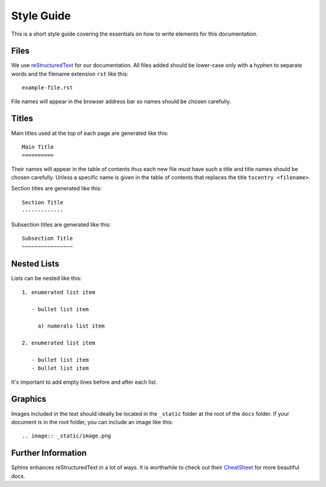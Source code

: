 Style Guide
===========

This is a short style guide covering the essentials on how to write elements for this documentation.

Files
-----

We use `reStructuredText <https://en.wikipedia.org/wiki/ReStructuredText>`_ for our documentation. All files added should be lower-case only with a hyphen to separate words and the filename extension ``rst`` like this:

::

  example-file.rst

File names will appear in the browser address bar so names should be chosen carefully.

Titles
------

Main titles used at the top of each page are generated like this:

::

  Main Title
  ==========

Their names will appear in the table of contents thus each new file *must* have such a title and title names should be chosen carefully. Unless a specific name is given in the table of contents that replaces the title ``tocentry <filename>``.

Section titles are generated like this:

::

  Section Title
  -------------

Subsection titles are generated like this:

::

  Subsection Title
  ~~~~~~~~~~~~~~~~

Nested Lists
------------

Lists can be nested like this:

::

  1. enumerated list item

     - bullet list item

       a) numerals list item

  2. enumerated list item

     - bullet list item
     - bullet list item

It's important to add empty lines before and after each list.

Graphics
--------

Images included in the text should ideally be located in the ``_static`` folder at the root of the ``docs`` folder. If your document is in the root folder, you can include an image like this:

::

  .. image:: _static/image.png

Further Information
-------------------

Sphinx enhances reStructuredText in a lot of ways. It is worthwhile to check out their `CheatSheet <http://thomas-cokelaer.info/tutorials/sphinx/rest_syntax.html>`_ for more beautiful docs.
